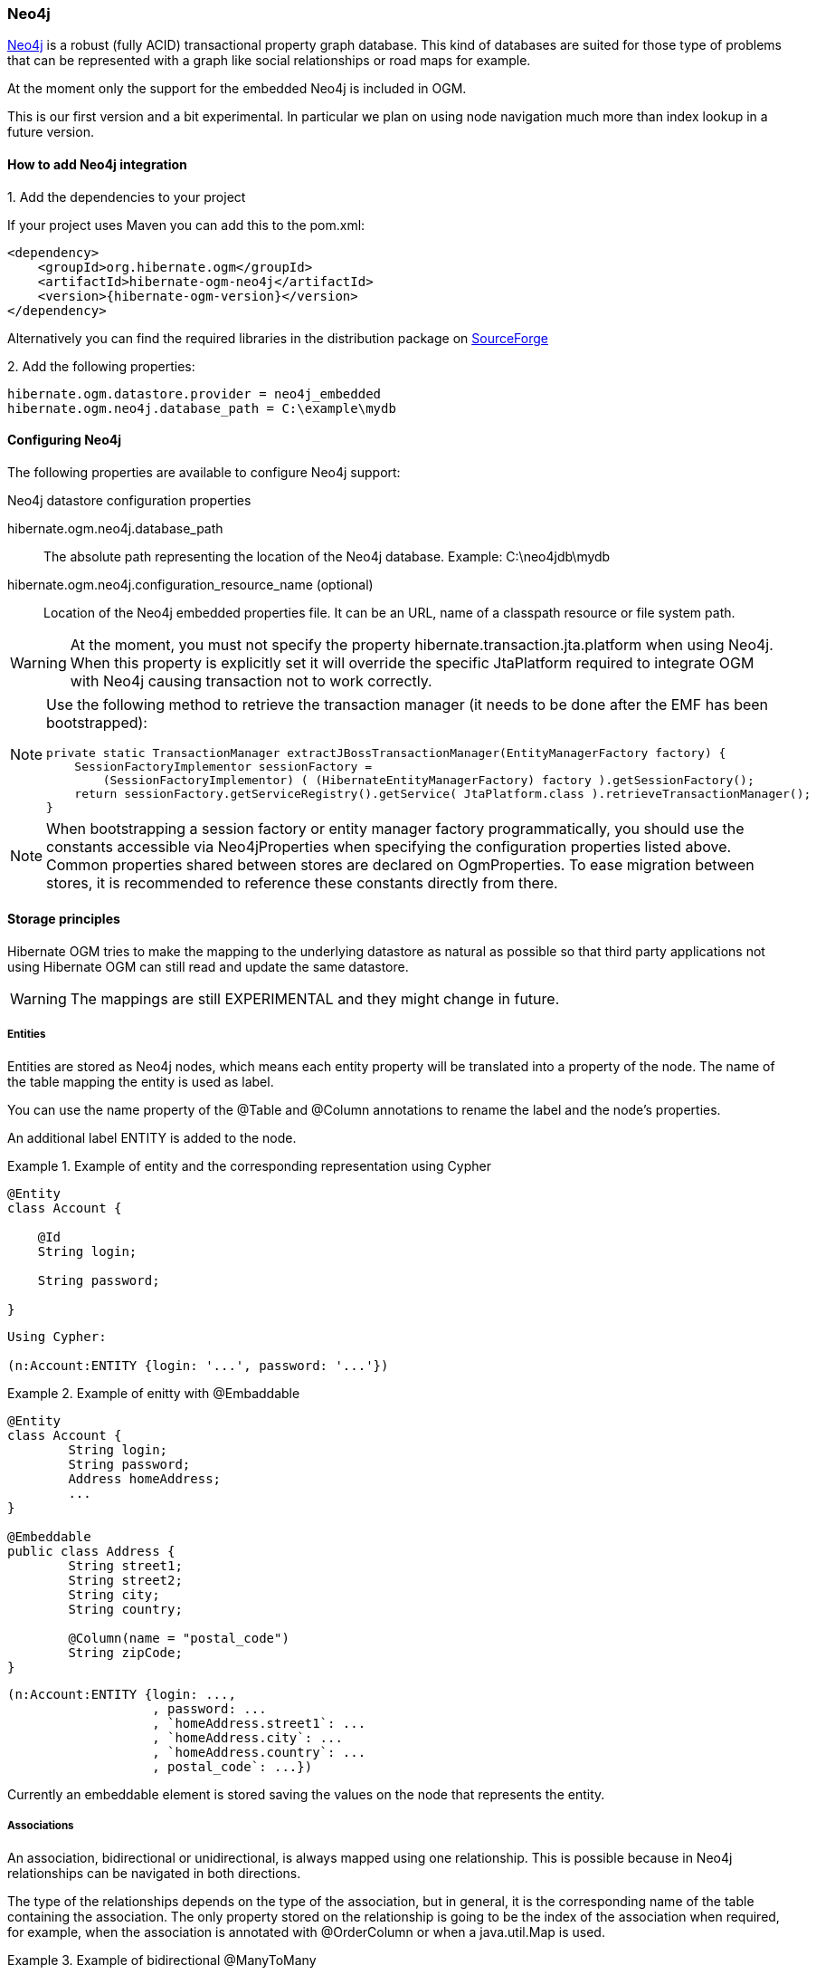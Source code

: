 [[ogm-neo4j]]

=== Neo4j

http://www.neo4j.org[Neo4j] is a robust (fully ACID) transactional property graph database.
This kind of databases are suited for those type of problems that can be represented with a graph 
like social relationships or road maps for example.

At the moment only the support for the embedded Neo4j is included in OGM.

This is our first version and a bit experimental. In particular we plan on using node navigation much more than index lookup in a future version.

==== How to add Neo4j integration

.1. Add the dependencies to your project
If your project uses Maven you can add this to the pom.xml: 

[source, XML]
[subs="verbatim,attributes"]
----
<dependency>
    <groupId>org.hibernate.ogm</groupId>
    <artifactId>hibernate-ogm-neo4j</artifactId>
    <version>{hibernate-ogm-version}</version>
</dependency>
----
Alternatively you can find the required libraries in the distribution package on https://downloads.sourceforge.net/project/hibernate/hibernate-ogm/{hibernate-ogm-version}/hibernate-ogm-{hibernate-ogm-version}-dist.zip[SourceForge]

.2. Add the following properties:

[source, properties]
[subs="verbatim,attributes"]
----
hibernate.ogm.datastore.provider = neo4j_embedded
hibernate.ogm.neo4j.database_path = C:\example\mydb
----

==== Configuring Neo4j

The following properties are available to configure Neo4j support:

.Neo4j datastore configuration properties
hibernate.ogm.neo4j.database_path::
The absolute path representing the location of the Neo4j database. Example: +C:\neo4jdb\mydb+
hibernate.ogm.neo4j.configuration_resource_name (optional)::
Location of the Neo4j embedded properties file. It can be an URL, name of a classpath resource or file system path.

[WARNING]
====
At the moment, you must not specify the property +hibernate.transaction.jta.platform+ when using Neo4j.
When this property is explicitly set it will override the specific JtaPlatform required to integrate OGM with Neo4j
causing transaction not to work correctly.
====

[NOTE]
====
Use the following method to retrieve the transaction manager (it needs to be done after the EMF has been bootstrapped):

[source, JAVA]
----
private static TransactionManager extractJBossTransactionManager(EntityManagerFactory factory) {
    SessionFactoryImplementor sessionFactory =
        (SessionFactoryImplementor) ( (HibernateEntityManagerFactory) factory ).getSessionFactory();
    return sessionFactory.getServiceRegistry().getService( JtaPlatform.class ).retrieveTransactionManager();
}
----
====

[NOTE]
====
When bootstrapping a session factory or entity manager factory programmatically,
you should use the constants accessible via +Neo4jProperties+
when specifying the configuration properties listed above.
Common properties shared between stores are declared on +OgmProperties+.
To ease migration between stores, it is recommended to reference these constants directly from there.
====

[[ogm-neo4j-storage-principles]]
==== Storage principles

Hibernate OGM tries to make the mapping to the underlying datastore as natural as possible
so that third party applications not using Hibernate OGM can still read
and update the same datastore.

[WARNING]
====
The mappings are still EXPERIMENTAL and they might change in future.
====

===== Entities

Entities are stored as Neo4j nodes, which means each entity property will be translated into a property of the node.
The name of the table mapping the entity is used as label.

You can use the name property of the [classname]+@Table+ and [classname]+@Column+ annotations
to rename the label and the node's properties.

An additional label +ENTITY+ is added to the node. 

.Example of entity and the corresponding representation using Cypher
====
[source, JAVA]
----
@Entity
class Account {

    @Id
    String login;

    String password;

}
----

[subs="verbatim,attributes"]
----
Using Cypher:

(n:Account:ENTITY {login: '...', password: '...'})
----
====

.Example of enitty with @Embaddable
====
[source, JAVA]
----
@Entity
class Account {
	String login;
	String password;
	Address homeAddress;
	...
}

@Embeddable
public class Address {
	String street1;
	String street2;
	String city;
	String country;

	@Column(name = "postal_code")
	String zipCode;
}
----

[subs="verbatim,attributes"]
----
(n:Account:ENTITY {login: ..., 
                   , password: ...
                   , `homeAddress.street1`: ...
                   , `homeAddress.city`: ...
                   , `homeAddress.country`: ...
                   , postal_code`: ...})
----

====

Currently an embeddable element is stored saving the values on the node that represents the entity.

===== Associations

An association, bidirectional or unidirectional, is always mapped using one relationship.
This is possible because in Neo4j relationships can be navigated in both directions.

The type of the relationships depends on the type of the association, but in general, it is the corresponding name of the table
containing the association. The only property stored on the relationship is going to be the index of the association when required,
for example, when the association is annotated with +@OrderColumn+ or when a +java.util.Map+ is used.

.Example of bidirectional @ManyToMany
====
[source, JAVA]
----
@Entity
class AccountOwner {

    @Id
    String sSN;

    @ManyToMany
    Set<BankAccount> bankAccounts = new HashSet<BankAccount>();

}

@Entity
class BankAccount {

    @Id
    String accountNumber;

    @ManyToMany(mappedBy = "bankAccounts")
    Set<AccountOwner> owners = new HashSet<AccountOwner>();

}
----

[subs="verbatim,attributes"]
----
(:AccountOwner:ENTITY {...}) - [:AccountOwner_BankAccount] - (:BankAccount:ENTITY {...})
----

====

.Example of unidirectional @ManyToOne with @OrderColumn
====
[source, JAVA]
----
@Entity
class Father {
    @Id
    String name;

    @OneToMany
    @JoinTable(name = "Father_child")
    @OrderColumn(name = "birthorder")
    List<Child> children = new ArrayList<Child>();
}

@Entity
class Child {
    @Id
    String name;
}

----

[subs="verbatim,attributes"]
----
(:Father:ENTITY {...}) - [:Father_child { birthorder: 0 }] - (:Child:ENTITY {...})
(:Father:ENTITY {...}) - [:Father_child { birthorder: 1 }] - (:Child:ENTITY {...})
----

====

.Example of bidirectional @OneToOne
====
[source, JAVA]
----
@Entity
class Husband {
	String id;
	String name;
	Wife wife;

	@Id
	Long getId() {
		return id;
	}

	...

	@OneToOne(fetch = FetchType.LAZY)
	@JoinColumn(name = "wife")
	Wife getWife() {
		return wife;
	}

	void setWife(Wife wife) {
		this.wife = wife;
	}

}

@Entity
class Wife {
	String id;
	String name;
	...
	
	@Id
	Long getId() {
		return id;
	}

	...

	@OneToOne(mappedBy = "wife")
	public Husband getHusband() {
		return husband;
	}

}

----

[subs="verbatim,attributes"]
----
(:Wife:ENTITY { id: 1, name: "Karen" }) - [:Husband] - (:Husband:ENTITY {id: 2, name: "Mark", wife: 1 })
----

====

.Example of collection of @Embeddable
====
[source, JAVA]
----
@Entity
class MultiAddressAccount {
	String login;
	String password;
	List<Address> addresses = new ArrayList<Address>();

	@Id
	public String getLogin() {
		return login;
	}

	...

	@ElementCollection
	public List<Address> getAddresses() {
		return addresses;
	}

	public void setAddresses(List<Address> addresses) {
		this.addresses = addresses;
	}
}

@Embeddable
public class Address {
	String street1;
	String street2;
	String city;
	String country;

	@Column(name = "postal_code")
	String zipCode;
}
----

[subs="verbatim,attributes"]
----
(:MultiAddressAccount:ENTITY{login: '...', password: '...' }) - [:MultiAddressAccount_addresses] - (:MultiAddressAccount_addresses:EMBEDDED {street1: '...', city: '...', country: '...', postal_code: '...'})
----

====

===== Auto Generated Values

Hibernate OGM supports the table generation strategy as well as the sequence generation strategy with Neo4j.
It is generally recommended to work with the latter,
as it allows a slightly more efficient querying for the next sequence value.

Sequence-based generators are represented by nodes in the following form:

.Example of a sequence-based generator using Cypher
====
[subs="verbatim,attributes"]
----
(:SEQUENCE { sequence_name = 'ExampleSequence', next_val : 3 })
----
====

Each sequence generator node is labelled with +SEQUENCE+.
The sequence name can be specified via +@SequenceGenerator#sequenceName()+.
A unique constraint is applied to the property +sequence_name+ in order to ensure uniqueness of sequences.

If required, you can set the initial value of a sequence and the increment size via
+@SequenceGenerator#initialValue()+ and +@SequenceGenerator#allocationSize()+, respectively.
The options +@SequenceGenerator#catalog()+ and +@SequenceGenerator#schema()+ are not supported.

Table-based generators are represented by nodes in the following form:

.Example of a table-based generator using Cypher
====
[subs="verbatim,attributes"]
----
(:hibernate_sequences:TABLE_BASED_SEQUENCE { sequence_name = 'ExampleSequence', current_value : 3 })
----
====

Each table generator node is labelled with +TABLE_BASED_SEQUENCE+
and the table name as specified via +@TableGenerator#table()+.
The sequence name is to be given via +@TableGenerator#pkColumnValue()+.
The node properties holding the sequence name and value can be configured via
+@TableGenerator#pkColumnName()+ and +@TableGenerator#valueColumnName()+, respectively.
A unique constraint is applied to the property +sequence_name+ to avoid the same sequence name is used twice within the same "table".

If required, you can set the initial value of a sequence and the increment size via
+@TableGenerator#initialValue()+ and +@TableGenerator#allocationSize()+, respectively.
The options +@TableGenerator#catalog()+, +@TableGenerator#schema()+, +@TableGenerator#uniqueConstraints()+ and +@TableGenerator#indexes()+  are not supported.

[[ogm-neo4j-transactions]]
==== Transactions

Neo4j operations can be executed only inside a transaction.
Unless a different +org.hibernate.engine.transaction.jta.platform.spi.JtaPlatform+ is specified, OGM will use a specific implementation to integrate with the Neo4j transaction mechanism.
This means that you can start and commit transaction using the Hibernate session.

The drawback is that it is not possible at the moment to let Neo4j participate in managed JTA transactions spanning several resources (see issue https://hibernate.atlassian.net/browse/OGM-370[OGM-370]).

.Example of starting and committing transactions
====
[source, JAVA]
----
Session session = factory.openSession();
Transaction tx = session.beginTransaction();

Account account = new Account();
account.setLogin( "myAccount" );
session.persist( account );

tx.commit();

...

tx = session.beginTransaction();
Account savedAccount =  (Account) session.get( Account.class, account.getId() );
tx.commit();
----
====

[[ogm-neo4j-queries]]
==== Queries

You can express queries in a few different ways:

* using JP-QL
* using the Cypher query language
* using a Hibernate Search query (brings advanced full-text and geospatial queries)

===== JP-QL queries

Hibernate OGM is a work in progress, so only a sub-set of JP-QL constructs is available
when using the JP-QL query support. This includes:

* simple comparisons using "<", "<=", "=", ">=" and ">"
* +IS NULL+ and +IS NOT NULL+
* the boolean operators +AND+, +OR+, +NOT+
* +LIKE+, +IN+ and +BETWEEN+
* +ORDER BY+

Queries using these constructs will be transformed into equivalent http://docs.neo4j.org/chunked/stable/cypher-query-lang.html[Cypher queries].

===== Cypher queries

Hibernate OGM also supports http://docs.neo4j.org/chunked/stable/cypher-query-lang.html[Cypher queries] for Neo4j.
You can execute Cypher queries as shown in the following example:

.Using the JPA API
====
[source, JAVA]
----
@Entity
public class Poem {

    @Id
    private Long id;

    private String name;

    private String author;

   // getters, setters ...

}

...

javax.persistence.EntityManager em = ...

// a single result query
String query1 = "MATCH ( n:Poem { name:'Portia', author:'Oscar Wilde' } ) RETURN n";
Poem poem = (Poem) em.createNativeQuery( query1, Poem.class ).getSingleResult();

// query with order by
String query2 = "MATCH ( n:Poem { name:'Portia', author:'Oscar Wilde' } ) " +
                "RETURN n ORDER BY n.name";
List<Poem> poems = em.createNativeQuery( query2, Poem.class ).getResultList();

// query with projections
String query3 = MATCH ( n:Poem ) RETURN n.name, n.author ORDER BY n.name";
List<Object[]> poemNames = (List<Object[]>)em.createNativeQuery( query3 )
                               .getResultList();

----
====

The result of a query is a managed entity (or a list thereof) or a projection of attributes in form of an object array,
just like you would get from a JP-QL query.

.Using the Hibernate native API
====
[source, JAVA]
----
OgmSession session = ...

String query1 = "MATCH ( n:Poem { name:'Portia', author:'Oscar Wilde' } ) " + 
                "RETURN n";
Poem poem = session.createNativeQuery( query1 )
                      .addEntity( "Poem", Poem.class )
                      .uniqueResult();

String query2 = "MATCH ( n:Poem { name:'Portia', author:'Oscar Wilde' } ) " + 
                "RETURN n ORDER BY n.name";
List<Poem> poems = session.createNativeQuery( query2 )
                      .addEntity( "Poem", Poem.class )
                      .list();
----
====

[NOTE]
====
As +OgmSession+ extends +org.hibernate.Session+ (which originally has been designed with relational databases in mind only)
you could also invoke +createSQLQuery()+ to create a native query. But for the sake of comprehensibility, you should prefer
+createNativeQuery()+, and in fact +createSQLQuery()+ has been deprecated on +OgmSession+.
====

Native queries can also be created using the +@NamedNativeQuery+ annotation:

.Using @NamedNativeQuery
====
[source, JAVA]
----
@Entity
@NamedNativeQuery(
   name = "AthanasiaPoem",
   query = "MATCH ( n:Poem { name:'Athanasia', author:'Oscar Wilde' } ) RETURN n",
   resultClass = Poem.class )
public class Poem { ... }

...

// Using the EntityManager
Poem poem1 = (Poem) em.createNamedQuery( "AthanasiaPoem" )
                     .getSingleResult();

// Using the Session
Poem poem2 = (Poem) session.getNamedQuery( "AthanasiaPoem" )
                     .uniqueResult();
----
====

Hibernate OGM stores data in a natural way so you can still execute queries using your favorite tool,
the main drawback is that the results are going to be raw Neo4j elements and not managed entities.

===== Hibernate Search

You can index your entities using Hibernate Search.
That way, a set of secondary indexes independent of Neo4j is maintained by Hibernate Search
and you can write queries on top of them.
The benefit of this approach is a nice integration at the JPA / Hibernate API level
(managed entities are returned by the queries).
The drawback is that you need to store the Lucene indexes somewhere
(file system, infinispan grid, etc).
Have a look at the Infinispan section (<<ogm-infinispan-indexstorage>>)
for more info on how to use Hibernate Search.
